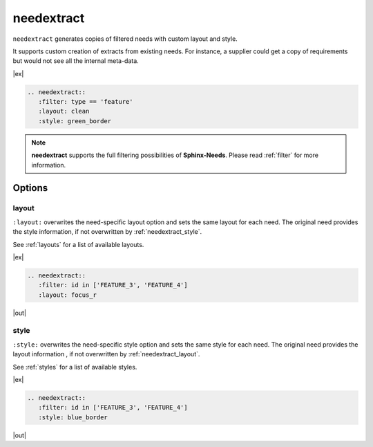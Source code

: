 .. _needextract:

needextract
===========

.. versionadded:: 0.5.1

``needextract`` generates copies of filtered needs with custom layout and style.

It supports custom creation of extracts from existing needs.
For instance, a supplier could get a copy of requirements but would not see all the internal meta-data.

|ex|

.. code-block:: rst

   .. needextract::
      :filter: type == 'feature'
      :layout: clean
      :style: green_border


.. note:: **needextract** supports the full filtering possibilities of **Sphinx-Needs**.
          Please read :ref:`filter` for more information.

Options
-------

.. _needextract_layout:

layout
~~~~~~

``:layout:`` overwrites the need-specific layout option and sets the same layout for each need.
The original need provides the style information, if not overwritten by :ref:`needextract_style`.

See :ref:`layouts` for a list of available layouts.

|ex|

.. code-block:: rst

   .. needextract::
      :filter: id in ['FEATURE_3', 'FEATURE_4']
      :layout: focus_r

|out|

.. needextract::
   :filter: id in ['FEATURE_3', 'FEATURE_4']
   :layout: focus_r

.. _needextract_style:

style
~~~~~

``:style:`` overwrites the need-specific style option and sets the same style for each need.
The original need provides the layout information , if not overwritten by :ref:`needextract_layout`.

See :ref:`styles` for a list of available styles.

|ex|

.. code-block:: rst

   .. needextract::
      :filter: id in ['FEATURE_3', 'FEATURE_4']
      :style: blue_border

|out|

.. needextract::
   :filter: id in ['FEATURE_3', 'FEATURE_4']
   :style: blue_border
